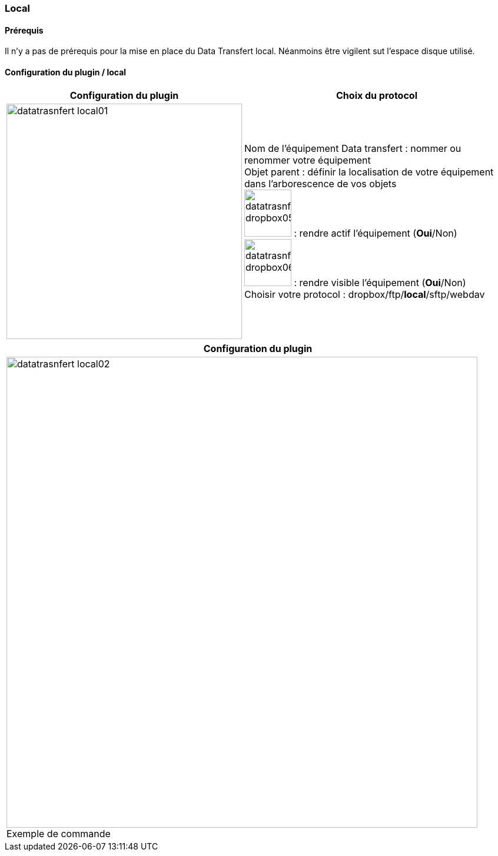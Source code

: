 :imagesdir: ../images
:experimental:
:linkattrs:


=== Local

==== Prérequis

Il n'y a pas de prérequis pour la mise en place du Data Transfert local. Néanmoins être vigilent sut l'espace disque utilisé.


==== Configuration du plugin / local

[options="header,autowidth",role="text-justify"]
|===
|Configuration du plugin |Choix du protocol
|image:datatrasnfert_local01.png[role="related thumb left",width=400]
|Nom de l'équipement Data transfert : nommer ou renommer votre équipement
{nbsp} +
Objet parent : définir la localisation de votre équipement dans l'arborescence de vos objets
{nbsp} +
image:datatrasnfert_dropbox05.png[width=80,role="img-thumbnail"] : rendre actif l'équipement (*Oui*/Non)
{nbsp} +
image:datatrasnfert_dropbox06.png[width=80,role="img-thumbnail"] : rendre visible l'équipement (*Oui*/Non)
{nbsp} +
Choisir votre protocol : dropbox/ftp/*local*/sftp/webdav
|===


[options="header,autowidth",role="text-justify"]
|===
|Configuration du plugin
|image:datatrasnfert_local02.png[role="related thumb left",width=800]
Exemple de commande
|===